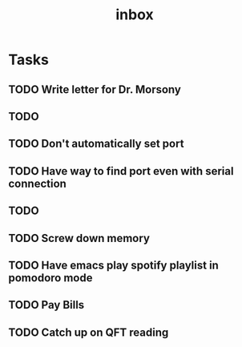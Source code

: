 #+title: inbox
* Tasks
** TODO Write letter for Dr. Morsony
** TODO
** TODO Don't automatically set port
** TODO Have way to find port even with serial connection
** TODO
** TODO Screw down memory
** TODO Have emacs play spotify playlist in pomodoro mode
** TODO Pay Bills
** TODO Catch up on QFT reading
